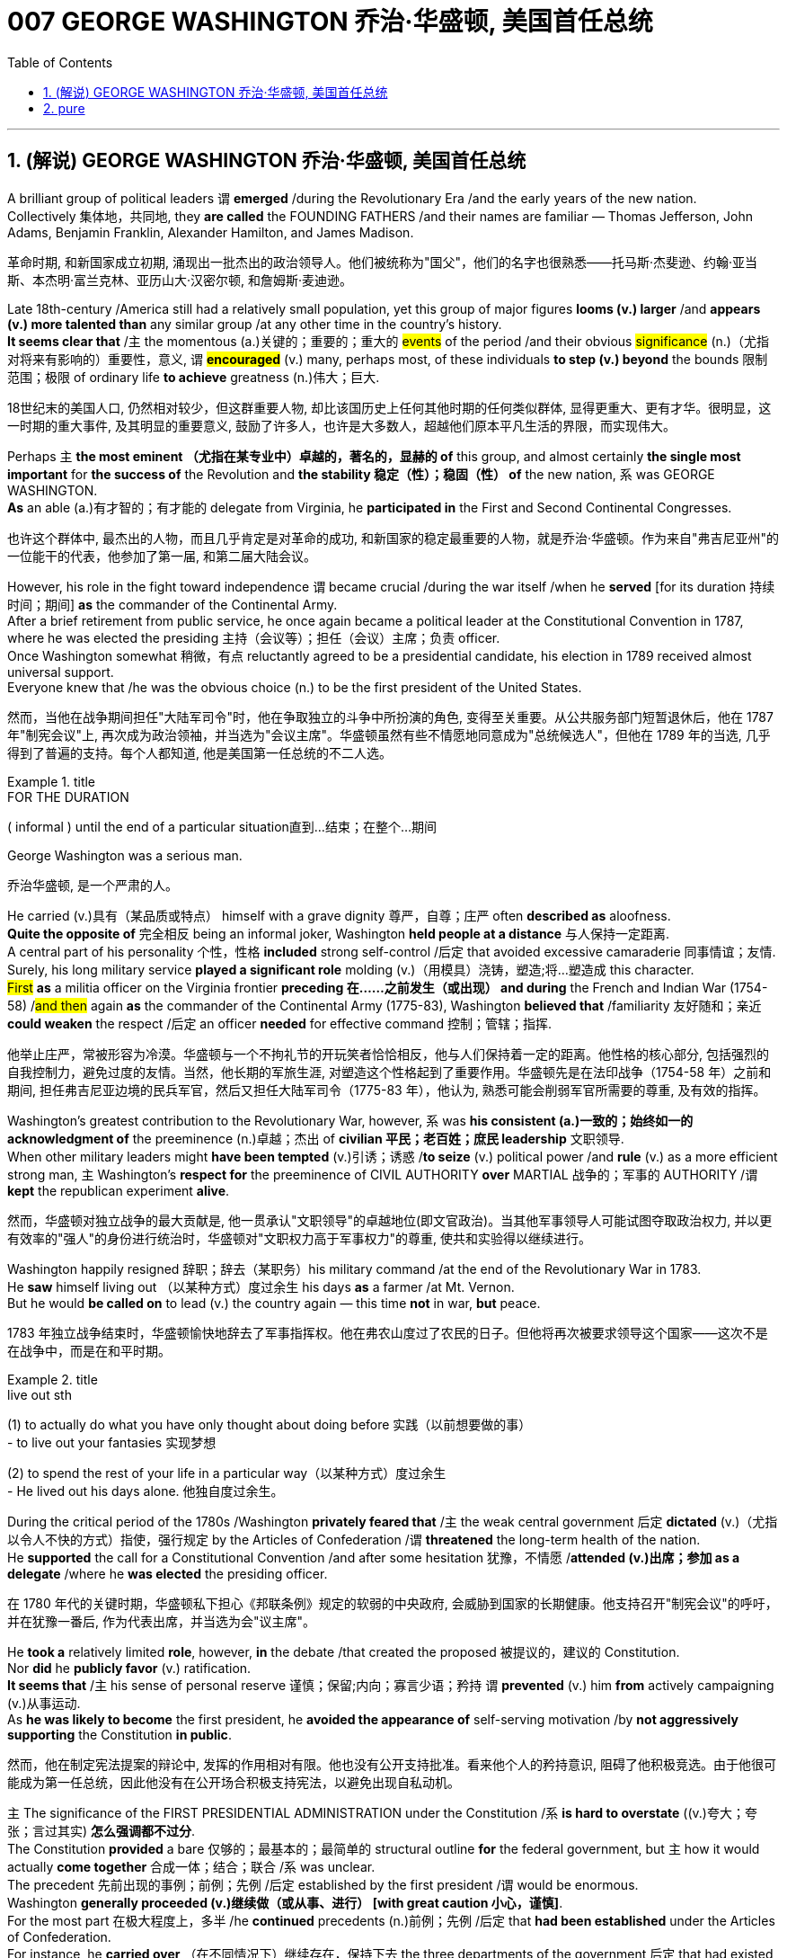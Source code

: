 
= 007 GEORGE WASHINGTON 乔治·华盛顿, 美国首任总统
:toc: left
:toclevels: 3
:sectnums:
:stylesheet: myAdocCss.css


'''

== (解说) GEORGE WASHINGTON 乔治·华盛顿, 美国首任总统

A brilliant group of political leaders `谓` *emerged* /during the Revolutionary Era /and the early years of the new nation. +
Collectively 集体地，共同地, they *are called* the FOUNDING FATHERS /and their names are familiar — Thomas Jefferson, John Adams, Benjamin Franklin, Alexander Hamilton, and James Madison.

[.my2]
革命时期, 和新国家成立初期, 涌现出一批杰出的政治领导人。他们被统称为"国父"，他们的名字也很熟悉——托马斯·杰斐逊、约翰·亚当斯、本杰明·富兰克林、亚历山大·汉密尔顿, 和詹姆斯·麦迪逊。

Late 18th-century /America still had a relatively small population, yet this group of major figures *looms (v.) larger* /and *appears (v.) more talented than* any similar group /at any other time in the country's history. +
*It seems clear that* /`主` the momentous (a.)关键的；重要的；重大的 #events# of the period /and their obvious #significance# (n.)（尤指对将来有影响的）重要性，意义, `谓` #*encouraged*# (v.) many, perhaps most, of these individuals *to step (v.) beyond* the bounds 限制范围；极限 of ordinary life *to achieve* greatness (n.)伟大；巨大.

[.my2]
18世纪末的美国人口, 仍然相对较少，但这群重要人物, 却比该国历史上任何其他时期的任何类似群体, 显得更重大、更有才华。很明显，这一时期的重大事件, 及其明显的重要意义, 鼓励了许多人，也许是大多数人，超越他们原本平凡生活的界限，而实现伟大。


Perhaps `主` *the most eminent （尤指在某专业中）卓越的，著名的，显赫的 of* this group, and almost certainly *the single most important* for *the success of* the Revolution and *the stability 稳定（性）；稳固（性） of* the new nation, `系` was GEORGE WASHINGTON. +
*As* an able (a.)有才智的；有才能的 delegate from Virginia, he *participated in* the First and Second Continental Congresses.

[.my2]
也许这个群体中, 最杰出的人物，而且几乎肯定是对革命的成功, 和新国家的稳定最重要的人物，就是乔治·华盛顿。作为来自"弗吉尼亚州"的一位能干的代表，他参加了第一届, 和第二届大陆会议。

However, his role in the fight toward independence `谓` became crucial /during the war itself /when he *served* [for its duration 持续时间；期间] *as* the commander of the Continental Army. +
After a brief retirement from public service, he once again became a political leader at the Constitutional Convention in 1787, where he was elected the presiding 主持（会议等）；担任（会议）主席；负责 officer. +
Once Washington somewhat 稍微，有点 reluctantly agreed to be a presidential candidate, his election in 1789 received almost universal support. +
Everyone knew that /he was the obvious choice (n.) to be the first president of the United States.

[.my2]
然而，当他在战争期间担任"大陆军司令"时，他在争取独立的斗争中所扮演的角色, 变得至关重要。从公共服务部门短暂退休后，他在 1787 年"制宪会议"上, 再次成为政治领袖，并当选为"会议主席"。华盛顿虽然有些不情愿地同意成为"总统候选人"，但他在 1789 年的当选, 几乎得到了普遍的支持。每个人都知道, 他是美国第一任总统的不二人选。

[.my1]
.title
====
.FOR THE DURATION
( informal ) until the end of a particular situation直到…结束；在整个…期间
====

George Washington was a serious man.

[.my2]
乔治华盛顿, 是一个严肃的人。

He carried (v.)具有（某品质或特点） himself with a grave dignity 尊严，自尊；庄严 often *described as* aloofness. +
*Quite the opposite of* 完全相反 being an informal joker, Washington *held people at a distance* 与人保持一定距离. +
A central part of his personality 个性，性格 *included* strong self-control /后定 that avoided excessive camaraderie 同事情谊；友情. +
Surely, his long military service *played a significant role* molding (v.)（用模具）浇铸，塑造;将…塑造成 this character. +
#First# *as* a militia officer on the Virginia frontier *preceding 在……之前发生（或出现） and during* the French and Indian War (1754-58) /#and then# again *as* the commander of the Continental Army (1775-83), Washington *believed that* /familiarity 友好随和；亲近 *could weaken* the respect  /后定 an officer *needed* for effective command 控制；管辖；指挥.

[.my2]
他举止庄严，常被形容为冷漠。华盛顿与一个不拘礼节的开玩笑者恰恰相反，他与人们保持着一定的距离。他性格的核心部分, 包括强烈的自我控制力，避免过度的友情。当然，他长期的军旅生涯, 对塑造这个性格起到了重要作用。华盛顿先是在法印战争（1754-58 年）之前和期间, 担任弗吉尼亚边境的民兵军官，然后又担任大陆军司令（1775-83 年），他认为, 熟悉可能会削弱军官所需要的尊重, 及有效的指挥。

Washington's greatest contribution to the Revolutionary War, however, `系` was *his consistent (a.)一致的；始终如一的 acknowledgment of* the preeminence
(n.)卓越；杰出 of *civilian 平民；老百姓；庶民 leadership* 文职领导. +
When other military leaders might *have been tempted* (v.)引诱；诱惑 /*to seize* (v.) political power /and *rule* (v.) as a more efficient strong man, `主` Washington's *respect for* the preeminence of CIVIL AUTHORITY *over* MARTIAL 战争的；军事的 AUTHORITY /`谓` *kept* the republican experiment *alive*.

[.my2]
然而，华盛顿对独立战争的最大贡献是, 他一贯承认"文职领导"的卓越地位(即文官政治)。当其他军事领导人可能试图夺取政治权力, 并以更有效率的"强人"的身份进行统治时，华盛顿对"文职权力高于军事权力"的尊重, 使共和实验得以继续进行。


Washington happily resigned 辞职；辞去（某职务）his military command /at the end of the Revolutionary War in 1783. +
He *saw* himself living out （以某种方式）度过余生 his days *as* a farmer /at Mt. Vernon. +
But he would *be called on* to lead (v.) the country again — this time *not* in war, *but* peace.

[.my2]
1783 年独立战争结束时，华盛顿愉快地辞去了军事指挥权。他在弗农山度过了农民的日子。但他将再次被要求领导这个国家——这次不是在战争中，而是在和平时期。

[.my1]
.title
====
.live out sth
(1) to actually do what you have only thought about doing before 实践（以前想要做的事） +
- to live out your fantasies  实现梦想 +

(2) to spend the rest of your life in a particular way（以某种方式）度过余生 +
- He lived out his days alone. 他独自度过余生。
====

During the critical period of the 1780s /Washington *privately feared that* /`主` the weak central government 后定 *dictated* (v.)（尤指以令人不快的方式）指使，强行规定 by the Articles of Confederation /`谓` *threatened* the long-term health of the nation. +
He *supported* the call for a Constitutional Convention /and after some hesitation 犹豫，不情愿 /*attended (v.)出席；参加 as a delegate* /where he *was elected* the presiding officer.

[.my2]
在 1780 年代的关键时期，华盛顿私下担心《邦联条例》规定的软弱的中央政府, 会威胁到国家的长期健康。他支持召开"制宪会议"的呼吁，并在犹豫一番后, 作为代表出席，并当选为会"议主席"。

He *took a* relatively limited *role*, however, *in* the debate /that created the proposed 被提议的，建议的 Constitution. +
Nor *did* he *publicly favor* (v.) ratification. +
*It seems that* /`主` his sense of personal reserve 谨慎；保留;内向；寡言少语；矜持 `谓` *prevented* (v.) him *from* actively campaigning (v.)从事运动. +
As *he was likely to become* the first president, he *avoided the appearance of* self-serving motivation /by *not aggressively supporting* the Constitution *in public*.

[.my2]
然而，他在制定宪法提案的辩论中, 发挥的作用相对有限。他也没有公开支持批准。看来他个人的矜持意识, 阻碍了他积极竞选。由于他很可能成为第一任总统，因此他没有在公开场合积极支持宪法，以避免出现自私动机。

`主` The significance of the FIRST PRESIDENTIAL ADMINISTRATION under the Constitution /`系` *is hard to overstate* ((v.)夸大；夸张；言过其实) *怎么强调都不过分*. +
The Constitution *provided* a bare 仅够的；最基本的；最简单的 structural outline *for* the federal government, but `主` how it would actually *come together* 合成一体；结合；联合 /`系` was unclear. +
The precedent 先前出现的事例；前例；先例 /后定 established by the first president /`谓` would be enormous. +
Washington *generally proceeded (v.)继续做（或从事、进行） [with great caution 小心，谨慎]*. +
For the most part 在极大程度上，多半 /he *continued* precedents (n.)前例；先例 /后定 that *had been established* under the Articles of Confederation. +
For instance, he *carried over* （在不同情况下）继续存在，保持下去 the three departments of the government 后定 that had existed before the Constitution.

[.my2]
宪法规定的第一任总统政府的重要性, 怎么强调都不为过。**宪法为联邦政府提供了一个简单的结构纲要，但它实际上该如何运作整合, 还尚不清楚。那么由第一任总统开创的先例, 就将是影响巨大的。** 华盛顿总体上非常谨慎地行事。在很大程度上，他延续了根据《邦联条例》确立的先例。例如，他继承了宪法之前存在的三个政府部门。

[.my1]
.title
====
.CARRY OVER
to continue to exist in a different situation（在不同情况下）继续存在，保持下去 +
- Attitudes learned at home *carry over* into the playground. 家里养成的作风会表现在学校的运动场上。
====

But the nationalist Washington *favored* a stronger central government /and *made sure that* `主` executive authority `系` was independent from total legislative control. +
For instance, Washington *appointed* his own head 领导；主管 *to* each department of government /whom the legislature *could only accept or reject*. +
Furthermore, Washington #identified# the three leaders (Thomas Jefferson *as* secretary of state, Alexander Hamilton *of the treasury*, and Henry Knox *of war*) #as# his personal "cabinet" 内阁 of advisers, thus 以此方式；如此；这样;因此；从而；所以 *underscoring (v.)在……下面划线；强调 the executive's domain*. +
Particularly *in his first term as president* from 1789-1792, Washington's enormous personal popularity and stature *enhanced* the legitimacy 合法性，合理性 of the modest new national government.

[.my2]
但民族主义的华盛顿, 主张建立更强大的中央政府，并确保"行政权力"独立于完全的"立法"控制。例如，华盛顿任命了自己的政府各部门负责人，"立法机关"只能接受或拒绝。此外，华盛顿还指定三位领导人（托马斯·杰斐逊担任"国务卿"、亚历山大·汉密尔顿担任"财政部长", 亨利·诺克斯担任"战争顾问"）作为他的个人顾问“内阁”，从而强调了行政部门的职权范围。特别是在 1789 年至 1792 年的第一个总统任期内，华盛顿巨大的个人声望和地位, 增强了温和的新国家政府的合法性。

Unfortunately for Washington, `主` events in his second term `谓` somewhat clouded (v.)布满云;给……蒙上阴影 his extraordinary success. +
For one, `主` his own cabinet `谓` *split (v.)分裂，使分裂（成不同的派别） apart* /as Thomas Jefferson increasingly *dissented (v.)（对官方意见）不同意，持异议 from* the economic policies 后定 proposed by Alexander Hamilton, most of which Washington *supported*.

[.my2]
对于华盛顿来说, 不幸的是，他第二个任期内发生的事件, 在一定程度上给他非凡的成功蒙上了阴影。其一，由于托马斯·杰斐逊越来越反对亚历山大·汉密尔顿提出的经济政策，而华盛顿支持其中大部分政策，他自己的内阁分裂了。

[.my1]
.案例
====
.dissent
[ V] *~ (from sth)* : ( formal ) to have or express opinions that are different from those that are officially accepted（对官方意见）不同意，持异议
====

`主` Even more *disturbing 打扰，妨碍；使焦虑，使烦恼 to* Washington `系` was *the emergence of* a new form of political activity /where the public *divided into* opposing parties. +
Although now *a fundamental 基础的；基本的 feature* of modern democracy, Washington and many others #*perceived*# (v.)将…理解为；将…视为；认为 organized opposition to the government #*as*# treasonous 叛逆的；谋反的；犯叛国罪的!

[.my2]
更令华盛顿不安的是, 一种新形式的政治活动的出现，公众分裂成对立的政党。虽然现在是现代民主的基本特征，但当时华盛顿和许多其他人却认为, 有组织地反对政府, 是叛国行为！

[.my1]
.案例
====
.perceive
[ VNVN to inf] *~ sb/sth (as sth)* : to understand or think of sb/sth in a particular way将…理解为；将…视为；认为 +
- She did not *perceive herself as* disabled.她没有把自己看成残疾人。
====

These clouds at the end of Washington's *public career* 生涯；职业, like the difficulties of his first military command in the 1750s, *remind* (v.)提醒，使想起 us *that* /`主` even this most stellar (a.)优秀的；精彩的；杰出的;星的；恒星的 of the Founding Fathers /`谓` *hardly glided (v.)滑翔;滑行；滑动；掠过 through* public life *without controversy* （公开的）争论，辩论，论战. +
*As* impressive *and even as* indispensable 不可或缺的；必不可少的 *as* Washington had been to the creation of the new nation, he remained 仍然是；保持不变 *a leader with qualities* /that *could not appeal to* all of the people *all of the time*. +
Most interestingly perhaps, is that some of the personal qualities that made him extraordinarily effective are also ones that might make him extremely unpopular today.

[.my2]
华盛顿公共生涯末期的这些乌云，就像他在 1750 年代首次担任军事指挥时遇到的困难一样，提醒我们，**即使是这位最杰出的开国元勋，在公共生活中, 也很难没有争议。**尽管华盛顿对这个新国家的创建, 起到了令人印象深刻, 甚至不可或缺的作用，但**他仍然是一位领导人，其品质无法始终吸引所有人。**也许最有趣的是，*一些使他异常高效的个人品质, 也可能使他在今天极不受欢迎。*

Washington consciously 有意识地，清楚地；有意地，故意地 *cultivated 耕；耕作;逐渐形成（某种态度、谈话或举止方式等） ① #a distance# from the public* / ② and `主` #a personal reserve# (n.)谨慎；保留;内向；寡言少语；矜持 /后定 that made him aloof (a.)冷漠；冷淡. +
He was *a curious 稀奇古怪；奇特；不寻常 combination 结合体；联合体；混合体 of* late-18th century qualities 品质；特性 — a regal 帝王的；王室的；豪华的 republican 共和主义者 /后定 whose *disdain (n.)鄙视；蔑视；鄙弃 for democratic excess* `谓` helped *give* life, power, and respectability 体面；名望；得体 *to* what *would soon become* the world's first modern democracy.

[.my2]
**华盛顿有意识地与公众保持距离，并保持个人的矜持，这使他显得冷漠。**他是 18 世纪晚期品质的奇妙结合体——一位富丽堂皇的共和主义者，他对"过度民主"的蔑视, 为很快成为世界上第一个现代民主国家的国家, 赋予了生命、权力和尊重。

[.my1]
.案例
====
.disdain
(n.)[ Using.]*~ (for sb/sth)* : the feeling that sb/sth is not good enough to deserve your respect or attention 鄙视；蔑视；鄙弃 +
-> dis-, 不，非，使相反。-dain, 同-dign, 尊贵，词源同 dignity, decent.即使不尊贵，蔑视。
====

Washington *departed (v.)离开；离去；起程；出发;离职 ① the presidency* 主席的职位（或任期等）；总统的职位（或任期等） /② and *the nation's then capital city* of Philadelphia in September 1796 /方式状 *with a characteristic (a.)典型的；独特的；特有的 sense of* how *to take dramatic advantage of* the moment.

[.my2]
1796年9月，华盛顿离开总统职位，离开当时的美国首都费城，他对如何利用这一时刻有着独特的认识。

WASHINGTON'S FAREWELL (n.)告别；辞行 ADDRESS /`谓` #①# *has long been recognized as* a towering (a.)高大的；高耸的；屹立的;卓越的；杰出的；出色的 statement of American political purpose 政治目的 / #②# and *has been read annually* in the U.S. Congress /*as* part of *the national recognition* 承认；认可;赞誉；赏识；奖赏  of the first President's birthday /for over 100 years. +
Although `主` *the celebration of that day* and *the Farewell Address* /`谓` no longer *receives* such strenuous 劲头十足的；奋力的；顽强的 attention, `主` Washington's final public performance `谓` still *deserves* close attention.

[.my2]
华盛顿的告别演说, 长期以来一直被认为是美国政治目的的崇高宣言，一百多年来，美国国会每年都会宣读《华盛顿告别演说》，作为全国庆祝首任总统生日的一部分。尽管这一天的庆祝活动和告别演说不再受到如此强烈的关注，但华盛顿最后的公开表现仍然值得密切关注。

[.my1]
.案例
====
.strenuous
(a.) needing great effort and energy 费力的；繁重的；艰苦的 +
(a.) showing great energy and determination劲头十足的；奋力的；顽强的 +
- The ship went down /although *strenuous efforts* were made to save it.尽管人们为营救这条船做了很大的努力，它还是沉了。
====

Washington feared that /local factors *might be* the source of petty 小的；琐碎的；次要的 differences /that would destroy the nation. +
His defense (n.) of national unity 团结一致；联合；统一 /`谓` *lay (v.) #not# just in* abstract ideals, #but also# *in* the pragmatic 实用的；讲求实效的；务实的 reality /that union *brought clear advantages to* every region. +
Union *promised* "greater strength, greater resource, [and] proportionately 相称地，成比例地 greater security from danger" *than* any state or region *could enjoy [alone]*. +
He emphasized, "your UNION *ought to be considered as* a main prop 支柱；支撑物;后盾 of your liberty."

[.my2]
华盛顿担心, "地方因素"可能会成为"导致国家毁灭"的微小分歧的根源。他对"民族团结"的捍卫, 不仅存在于抽象的理想中，而且还存在于务实的现实中，即联盟给每个地区带来了明显的优势。联盟承诺比任何州或地区的各自为政, 能享有“更强大的力量、更多的资源, 以及相应的更大的"免受危险"的安全作用”。他强调，“你们的联合, 应该被视为你们能获得'自由保障'的主要支柱。”

`主` #The remainder# of the Address, delivered (v.)发表；宣布；发布 at CONGRESS HALL 国会厅 in Philadelphia, `谓` #examined# （仔细地）检查，检验;考察 what Washington *saw as* the two major threats to the nation, one domestic 国内的，本国的 and the other foreign (a.)外国的, which in the mid-1790s *increasingly seemed* likely to combine. +
First, Washington *warned of* "the baneful 邪恶的；引起灾祸的 effects of the SPIRIT OF PARTY."  +
To Washington /POLITICAL PARTIES *were* a deep threat to the health of the nation /原因状 *for* they #allowed# "a small but artful 精巧的；巧妙的 and enterprising (a.)有事业心的；有进取心的；有创业精神的 minority" 少数派；少数人 #/to "put# [*in the place of* the delegated 授权；委托 will (n.)意志；意愿；心愿 of the Nation], the will of a party."

[.my2]
演讲的其余部分, 在费城国会大厅发表，探讨了华盛顿所认为的, 国家面临的两大威胁，一个是国内威胁，另一个是外国威胁. +
在 1790 年代中期，这两个威胁似乎越来越有可能结合在一起。首先，华盛顿警告“政党精神的有害影响”。对华盛顿来说，政党对国家的健康, 构成了严重威胁，因为他们允许“一小部分但狡猾且有进取心的少数派”, “用政党的意志, 代替国家的委托意志”。

[.my1]
.案例
====

image:/img/109.svg[,80%]

注意区别:  in place of 和 in the place of 的区别

.in place of sb/sth | in sb's/sth's place
instead of sb/sth 代替；顶替 +
- You can use milk *in place of* cream /in this recipe.这道食谱可以用牛奶代替奶油。

.in the place of：在某地方
- Nobody can replace him *in the place of my heart*. 没有人可以取代他在我心目中的地位。
====

Yet, it was *the dangerous influence* of foreign powers, *judging (v.)判断 from* the amount 数量；数额 of the Address /后定 that Washington *devoted 献身；致力；专心 to* it, where he predicted 预测，预言 the greatest threat to the young United States. +
As European powers *embarked 上船；装船;从事，着手，开始（新的或艰难的事情） on* a long war, each *hoping (v.) to draw* the U.S. *to* its side, Washington *admonished* (v.)劝告，告诫 the country "*to steer (v.)驾驶（船、汽车等）；掌控方向盘;行驶 clear (ad.)离开；不靠近；不接触 of* permanent Alliances 联盟，同盟."  +
Foreign nations, he explained, *could not be trusted to do anything* #more than# *pursue (v.) their own interests* /when *entering international treaties*. +
#Rather than# *expect* (v.) "real favors *from* Nation to Nation," Washington *called for* extending (v.) foreign "commercial relations" /后定 that *could be* mutually beneficial 有利的；有裨益的；有用的, while *maintaining* "*as little* political connection *as* possible."  +
`主` Washington's commitment (n.) to NEUTRALITY /`系` *was*, in effect, an anti-French position /因为 since *it overrode (v.)推翻 a 1778 treaty* /后定 *promising* mutual support between France and the United States.

[.my2]
然而，从华盛顿发表的演说中, 所涉及的内容来看，他认为外国势力的危险影响, 才是对年轻的美国最大的威胁。当欧洲列强开始了一场长期战争，每个国家都希望把美国拉到自己一边时，华盛顿告诫美国“避开永久联盟”。他解释说，不要相信外国在加入国际条约时, 除了追求自己的利益之外还会做任何事情。华盛顿呼吁, 在保持“尽可能少的政治联系”的同时，要扩大可能互惠互利的对外“商业关系”，而不是期待“国与国之间的真正恩惠”。华盛顿对中立的承诺, 实际上是一种反法立场，因为它推翻了1778年法国和美国之间承诺会相互支持的条约。

[.my1]
.案例
====
.EMBARK ON/UPON STH
to start to do sth new or difficult从事，着手，开始（新的或艰难的事情） +
- She is about *to embark on* a diplomatic career.她即将开始外交生涯。

.clear
(ad.) *~ (of sth)* : away from sth; not near or touching sth离开；不靠近；不接触 +
- Stand (v.) *clear (ad.) of* the train doors.不要靠近火车门站立。
====


George Washington, like most powerful Virginians of the 18th century, *derived* (v.)（从…中）得到，获得;从…衍生出；起源于；来自 most of his wealth and status *from* the labor of African and African American slaves.

[.my2]
乔治·华盛顿和 18 世纪最有权势的弗吉尼亚人一样，他的大部分财富和地位, 都来自非洲和非裔美国奴隶的劳动。


When Washington *arrived in* Massachusetts in 1775 /*to take command of* the patriot militia /后定 that *was surrounding* the British in Boston, he *was surprised (a.) to discover that* /New Englanders *had begun #to allow#* free African Americans *as well as* slaves /*#to join#* their ranks 队伍;普通成员 (尤指军队的普通士兵) *as soldiers*.

[.my2]
1775 年，当华盛顿抵达马萨诸塞州，指挥爱国民兵来包围波士顿英国人时，他惊讶地发现, 新英格兰人已经开始允许自由的非裔美国人和奴隶, 加入他们的军队。


the British Army in Virginia *declared that* /`主` any #slave# of a patriot master 后定 who *fled (v.)/to fight* the patriots /`谓` *#would gain#* his freedom.

[.my2]
弗吉尼亚州的英国军队宣布，任何一个爱国者(即美国人)主人的奴隶，如果逃跑, 并转而去与爱国者作战，都将获得自由。

Washington *immediately grasped* 抓紧；抓牢;理解；领会；领悟；明白 the strategic crisis 战略危机 /后定 *posed by* this British promise of freedom in a country /where *one in every five people* was black. +
`主` Pragmatic concerns `谓` *quickly led* Washington *to reverse (v.)颠倒；彻底转变；使完全相反 his policy* /and by December 1775 `主` the Continental Army, in the North at least, `谓` *included* black soldiers.

[.my2]
华盛顿立即意识到, 英国对黑人的自由承诺, 给这个五分之一人口都是黑人的国家(即美国大地), 带来了战略危机。出于务实的考虑，华盛顿很快改变了他的政策，到 1775 年 12 月，大陆军（至少在北方）包括了黑人士兵。


Washington *hoped to act as* a humane (a.)善良的；仁慈的；人道的 master /by *keeping* slave families *together*. +
However, he *soon discovered that* /slavery *was only profitable* (a.)有利润的；赢利的 /when *operated* in a brutal fashion 以…方式. +
Mt. Vernon *became increasingly inefficient* in Washington's final two decades.

[.my2]
华盛顿希望通过让奴隶家庭团结在一起来充当人道的主人。然而，他很快发现奴隶制只有在残酷的情况下才能有利可图。在华盛顿的最后二十年里，他的弗农山变得越来越低效。

[.my1]
.案例
====
.in (a)... ˈfashion
( formal ) in a particular way以…方式 +
- How could they behave *in such a fashion*? 他们的态度怎么会这样呢？
====

'''



== pure

A brilliant group of political leaders emerged during the Revolutionary Era and the early years of the new nation. Collectively, they are called the FOUNDING FATHERS and their names are familiar — Thomas Jefferson, John Adams, Benjamin Franklin, Alexander Hamilton, and James Madison.

Late 18th-century America still had a relatively small population, yet this group of major figures looms larger and appears more talented than any similar group at any other time in the country's history. It seems clear that the momentous events of the period and their obvious significance, encouraged many, perhaps most, of these individuals to step beyond the bounds of ordinary life to achieve greatness.


Perhaps the most eminent of this group, and almost certainly the single most important for the success of the Revolution and the stability of the new nation, was GEORGE WASHINGTON. As an able delegate from Virginia, he participated in the First and Second Continental Congresses.

However, his role in the fight toward independence became crucial during the war itself when he served for its duration as the commander of the Continental Army. After a brief retirement from public service, he once again became a political leader at the Constitutional Convention in 1787, where he was elected the presiding officer. Once Washington somewhat reluctantly agreed to be a presidential candidate, his election in 1789 received almost universal support. Everyone knew that he was the obvious choice to be the first president of the United States.


George Washington was a serious man.

He carried himself with a grave dignity often described as aloofness. Quite the opposite of being an informal joker, Washington held people at a distance. A central part of his personality included strong self-control that avoided excessive camaraderie. Surely, his long military service played a significant role molding this character. First as a militia officer on the Virginia frontier preceding and during the French and Indian War (1754-58) and then again as the commander of the Continental Army (1775-83), Washington believed that familiarity could weaken the respect an officer needed for effective command.

Washington's greatest contribution to the Revolutionary War, however, was his consistent acknowledgment of the preeminence of civilian leadership. When other military leaders might have been tempted to seize political power and rule as a more efficient strong man, Washington's respect for the preeminence of CIVIL AUTHORITY over MARTIAL AUTHORITY kept the republican experiment alive.


Washington happily resigned his military command at the end of the Revolutionary War in 1783. He saw himself living out his days as a farmer at Mt. Vernon. But he would be called on to lead the country again — this time not in war, but peace.

During the critical period of the 1780s Washington privately feared that the weak central government dictated by the Articles of Confederation threatened the long-term health of the nation. He supported the call for a Constitutional Convention and after some hesitation attended as a delegate where he was elected the presiding officer.

He took a relatively limited role, however, in the debate that created the proposed Constitution. Nor did he publicly favor ratification. It seems that his sense of personal reserve prevented him from actively campaigning. As he was likely to become the first president, he avoided the appearance of self-serving motivation by not aggressively supporting the Constitution in public.

The significance of the FIRST PRESIDENTIAL ADMINISTRATION under the Constitution is hard to overstate. The Constitution provided a bare structural outline for the federal government, but how it would actually come together was unclear. The precedent established by the first president would be enormous. Washington generally proceeded with great caution. For the most part he continued precedents that had been established under the Articles of Confederation. For instance, he carried over the three departments of the government that had existed before the Constitution.

But the nationalist Washington favored a stronger central government and made sure that executive authority was independent from total legislative control. For instance, Washington appointed his own head to each department of government whom the legislature could only accept or reject. Furthermore, Washington identified the three leaders (Thomas Jefferson as secretary of state, Alexander Hamilton of the treasury, and Henry Knox of war) as his personal "cabinet" of advisers, thus underscoring the executive's domain. Particularly in his first term as president from 1789-1792, Washington's enormous personal popularity and stature enhanced the legitimacy of the modest new national government.

Unfortunately for Washington, events in his second term somewhat clouded his extraordinary success. For one, his own cabinet split apart as Thomas Jefferson increasingly dissented from the economic policies proposed by Alexander Hamilton, most of which Washington supported.

Even more disturbing to Washington was the emergence of a new form of political activity where the public divided into opposing parties. Although now a fundamental feature of modern democracy, Washington and many others perceived organized opposition to the government as treasonous!

These clouds at the end of Washington's public career, like the difficulties of his first military command in the 1750s, remind us that even this most stellar of the Founding Fathers hardly glided through public life without controversy. As impressive and even as indispensable as Washington had been to the creation of the new nation, he remained a leader with qualities that could not appeal to all of the people all of the time. Most interestingly perhaps, is that some of the personal qualities that made him extraordinarily effective are also ones that might make him extremely unpopular today.

Washington consciously cultivated a distance from the public and a personal reserve that made him aloof. He was a curious combination of late-18th century qualities — a regal republican whose disdain for democratic excess helped give life, power, and respectability to what would soon become the world's first modern democracy.


Washington departed the presidency and the nation's then capital city of Philadelphia in September 1796 with a characteristic sense of how to take dramatic advantage of the moment.

WASHINGTON'S FAREWELL ADDRESS has long been recognized as a towering statement of American political purpose and has been read annually in the U.S. Congress as part of the national recognition of the first President's birthday for over 100 years. Although the celebration of that day and the Farewell Address no longer receives such strenuous attention, Washington's final public performance still deserves close attention.

Washington feared that local factors might be the source of petty differences that would destroy the nation. His defense of national unity lay not just in abstract ideals, but also in the pragmatic reality that union brought clear advantages to every region. Union promised "greater strength, greater resource, [and] proportionately greater security from danger" than any state or region could enjoy alone. He emphasized, "your UNION ought to be considered as a main prop of your liberty."

The remainder of the Address, delivered at CONGRESS HALL in Philadelphia, examined what Washington saw as the two major threats to the nation, one domestic and the other foreign, which in the mid-1790s increasingly seemed likely to combine. First, Washington warned of "the baneful effects of the SPIRIT OF PARTY." To Washington POLITICAL PARTIES were a deep threat to the health of the nation for they allowed "a small but artful and enterprising minority" to "put in the place of the delegated will of the Nation, the will of a party."

Yet, it was the dangerous influence of foreign powers, judging from the amount of the Address that Washington devoted to it, where he predicted the greatest threat to the young United States. As European powers embarked on a long war, each hoping to draw the U.S. to its side, Washington admonished the country "to steer clear of permanent Alliances." Foreign nations, he explained, could not be trusted to do anything more than pursue their own interests when entering international treaties. Rather than expect "real favors from Nation to Nation," Washington called for extending foreign "commercial relations" that could be mutually beneficial, while maintaining "as little political connection as possible." Washington's commitment to NEUTRALITY was, in effect, an anti-French position since it overrode a 1778 treaty promising mutual support between France and the United States.

George Washington, like most powerful Virginians of the 18th century, derived most of his wealth and status from the labor of African and African American slaves.


When Washington arrived in Massachusetts in 1775 to take command of the patriot militia that was surrounding the British in Boston, he was surprised to discover that New Englanders had begun to allow free African Americans as well as slaves to join their ranks as soldiers.


the British Army in Virginia declared that any slave of a patriot master who fled to fight the patriots would gain his freedom.

Washington immediately grasped the strategic crisis posed by this British promise of freedom in a country where one in every five people was black. Pragmatic concerns quickly led Washington to reverse his policy and by December 1775 the Continental Army, in the North at least, included black soldiers.


Washington hoped to act as a humane master by keeping slave families together. However, he soon discovered that slavery was only profitable when operated in a brutal fashion. Mt. Vernon became increasingly inefficient in Washington's final two decades.



'''





































